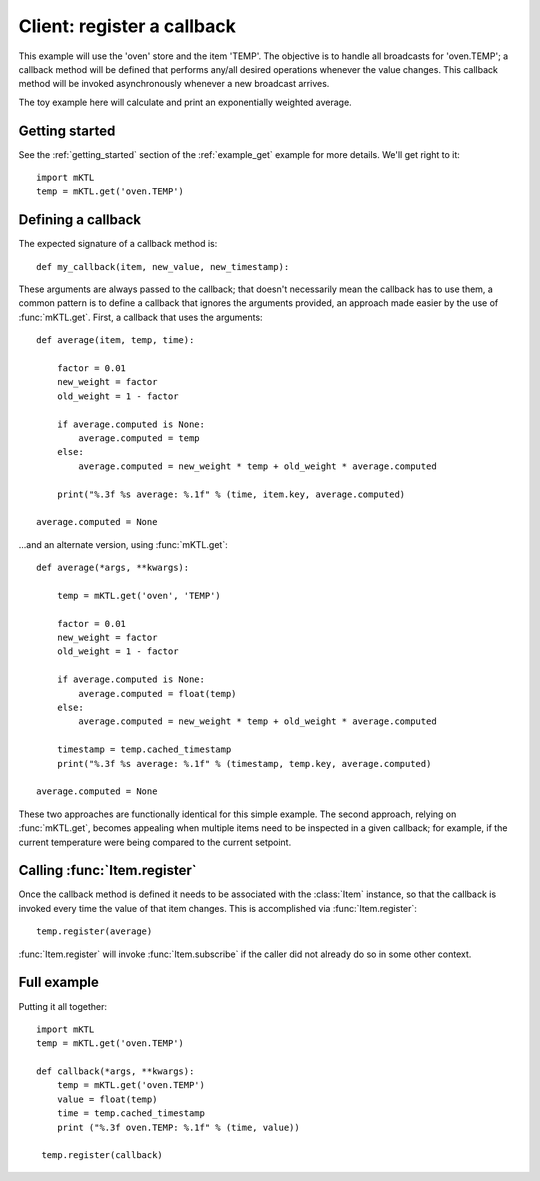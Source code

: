 Client: register a callback
===========================

This example will use the 'oven' store and the item 'TEMP'. The objective is
to handle all broadcasts for 'oven.TEMP'; a callback method will be defined
that performs any/all desired operations whenever the value changes. This
callback method will be invoked asynchronously whenever a new broadcast
arrives.

The toy example here will calculate and print an exponentially weighted
average.


Getting started
---------------

.. py:currentmodule:: mKTL.Client

See the :ref:`getting_started` section of the :ref:`example_get` example for
more details. We'll get right to it::

    import mKTL
    temp = mKTL.get('oven.TEMP')


Defining a callback
-------------------

The expected signature of a callback method is::

    def my_callback(item, new_value, new_timestamp):

These arguments are always passed to the callback; that doesn't necessarily
mean the callback has to use them, a common pattern is to define a callback
that ignores the arguments provided, an approach made easier by the use of
:func:`mKTL.get`. First, a callback that uses the arguments::

    def average(item, temp, time):

        factor = 0.01
        new_weight = factor
        old_weight = 1 - factor

        if average.computed is None:
            average.computed = temp
        else:
            average.computed = new_weight * temp + old_weight * average.computed

        print("%.3f %s average: %.1f" % (time, item.key, average.computed)

    average.computed = None


...and an alternate version, using :func:`mKTL.get`::

    def average(*args, **kwargs):

        temp = mKTL.get('oven', 'TEMP')

        factor = 0.01
        new_weight = factor
        old_weight = 1 - factor

        if average.computed is None:
            average.computed = float(temp)
        else:
            average.computed = new_weight * temp + old_weight * average.computed

	timestamp = temp.cached_timestamp
        print("%.3f %s average: %.1f" % (timestamp, temp.key, average.computed)

    average.computed = None


These two approaches are functionally identical for this simple example.
The second approach, relying on :func:`mKTL.get`, becomes appealing
when multiple items need to be inspected in a given callback; for example,
if the current temperature were being compared to the current setpoint.


Calling :func:`Item.register`
-----------------------------

Once the callback method is defined it needs to be associated with the
:class:`Item` instance, so that the callback is invoked every time the value
of that item changes. This is accomplished via :func:`Item.register`::

    temp.register(average)

:func:`Item.register` will invoke :func:`Item.subscribe` if the caller did
not already do so in some other context.


Full example
------------

Putting it all together::

    import mKTL
    temp = mKTL.get('oven.TEMP')

    def callback(*args, **kwargs):
        temp = mKTL.get('oven.TEMP')
        value = float(temp)
	time = temp.cached_timestamp
	print ("%.3f oven.TEMP: %.1f" % (time, value))

     temp.register(callback)


